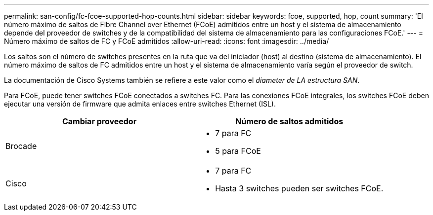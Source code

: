 ---
permalink: san-config/fc-fcoe-supported-hop-counts.html 
sidebar: sidebar 
keywords: fcoe, supported, hop, count 
summary: 'El número máximo de saltos de Fibre Channel over Ethernet (FCoE) admitidos entre un host y el sistema de almacenamiento depende del proveedor de switches y de la compatibilidad del sistema de almacenamiento para las configuraciones FCoE.' 
---
= Número máximo de saltos de FC y FCoE admitidos
:allow-uri-read: 
:icons: font
:imagesdir: ../media/


[role="lead"]
Los saltos son el número de switches presentes en la ruta que va del iniciador (host) al destino (sistema de almacenamiento). El número máximo de saltos de FC admitidos entre un host y el sistema de almacenamiento varía según el proveedor de switch.

La documentación de Cisco Systems también se refiere a este valor como el _diameter de LA estructura SAN_.

Para FCoE, puede tener switches FCoE conectados a switches FC. Para las conexiones FCoE integrales, los switches FCoE deben ejecutar una versión de firmware que admita enlaces entre switches Ethernet (ISL).

[cols="2*"]
|===
| Cambiar proveedor | Número de saltos admitidos 


 a| 
Brocade
 a| 
* 7 para FC
* 5 para FCoE




 a| 
Cisco
 a| 
* 7 para FC
* Hasta 3 switches pueden ser switches FCoE.


|===